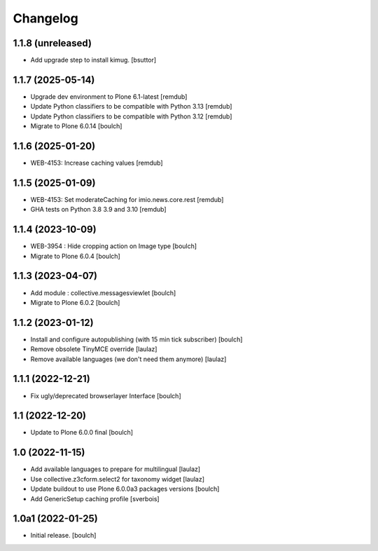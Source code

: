 Changelog
=========


1.1.8 (unreleased)
------------------

- Add upgrade step to install kimug.
  [bsuttor]


1.1.7 (2025-05-14)
------------------

- Upgrade dev environment to Plone 6.1-latest
  [remdub]

- Update Python classifiers to be compatible with Python 3.13
  [remdub]

- Update Python classifiers to be compatible with Python 3.12
  [remdub]

- Migrate to Plone 6.0.14
  [boulch]


1.1.6 (2025-01-20)
------------------

- WEB-4153: Increase caching values
  [remdub]


1.1.5 (2025-01-09)
------------------

- WEB-4153: Set moderateCaching for imio.news.core.rest
  [remdub]

- GHA tests on Python 3.8 3.9 and 3.10
  [remdub]

1.1.4 (2023-10-09)
------------------

- WEB-3954 : Hide cropping action on Image type
  [boulch]

- Migrate to Plone 6.0.4
  [boulch]


1.1.3 (2023-04-07)
------------------

- Add module : collective.messagesviewlet
  [boulch]

- Migrate to Plone 6.0.2
  [boulch]


1.1.2 (2023-01-12)
------------------

- Install and configure autopublishing (with 15 min tick subscriber)
  [boulch]

- Remove obsolete TinyMCE override
  [laulaz]

- Remove available languages (we don't need them anymore)
  [laulaz]


1.1.1 (2022-12-21)
------------------

- Fix ugly/deprecated browserlayer Interface
  [boulch]


1.1 (2022-12-20)
----------------

- Update to Plone 6.0.0 final
  [boulch]


1.0 (2022-11-15)
----------------

- Add available languages to prepare for multilingual
  [laulaz]

- Use collective.z3cform.select2 for taxonomy widget
  [laulaz]

- Update buildout to use Plone 6.0.0a3 packages versions
  [boulch]

- Add GenericSetup caching profile [sverbois]


1.0a1 (2022-01-25)
------------------

- Initial release.
  [boulch]

